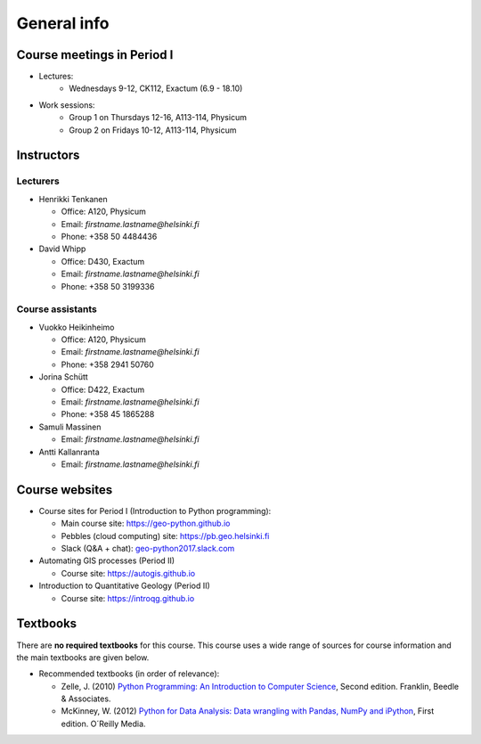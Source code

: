 General info
============

Course meetings in Period I
---------------------------

- Lectures:
   - Wednesdays 9-12, CK112, Exactum (6.9 - 18.10)
- Work sessions:
   - Group 1 on Thursdays 12-16, A113-114, Physicum
   - Group 2 on Fridays 10-12, A113-114, Physicum

Instructors
-----------

Lecturers
~~~~~~~~~

* Henrikki Tenkanen

  * Office: A120, Physicum
  * Email: *firstname.lastname@helsinki.fi*
  * Phone: +358 50 4484436

* David Whipp

  * Office: D430, Exactum
  * Email: *firstname.lastname@helsinki.fi*
  * Phone: +358 50 3199336

Course assistants
~~~~~~~~~~~~~~~~~

* Vuokko Heikinheimo

  * Office: A120, Physicum
  * Email: *firstname.lastname@helsinki.fi*
  * Phone: +358 2941 50760

* Jorina Schütt

  * Office: D422, Exactum
  * Email: *firstname.lastname@helsinki.fi*
  * Phone: +358 45 1865288

* Samuli Massinen

  * Email: *firstname.lastname@helsinki.fi*

* Antti Kallanranta

  * Email: *firstname.lastname@helsinki.fi*

Course websites
---------------

- Course sites for Period I (Introduction to Python programming):

  - Main course site: `<https://geo-python.github.io>`_
  - Pebbles (cloud computing) site: `<https://pb.geo.helsinki.fi>`_
  - Slack (Q&A + chat): `<geo-python2017.slack.com>`_

- Automating GIS processes (Period II)

  - Course site: `<https://autogis.github.io>`_

- Introduction to Quantitative Geology (Period II)

  - Course site: `<https://introqg.github.io>`_

Textbooks
---------

There are **no required textbooks** for this course. This course uses a wide range of sources for course information and the main textbooks are given below.

- Recommended textbooks (in order of relevance):

  - Zelle, J. (2010) `Python Programming: An Introduction to Computer Science <http://mcsp.wartburg.edu/zelle/python/ppics2/index.html>`_, Second edition. Franklin, Beedle & Associates.
  - McKinney, W. (2012) `Python for Data Analysis: Data wrangling with Pandas, NumPy and iPython <http://www.amazon.com/Python-Data-Analysis-Wrangling-IPython/dp/1449319793>`_, First edition. O´Reilly Media.
